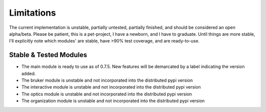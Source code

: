 Limitations
###########
The current implementation is unstable, partially untested, partially finished, and should be considered an open
alpha/beta. Please be patient, this is a pet-project, I have a newborn, and I have to graduate. Until things are more
stable, I'll explicitly note which modules' are stable, have >90% test coverage, and are ready-to-use.

Stable & Tested Modules
***********************
* The main module is ready to use as of 0.7.5. New features will be demarcated by a label indicating the version added.
* The bruker module is unstable and not incorporated into the distributed pypi version
* The interactive module is unstable and not incorporated into the distributed pypi version
* The optics module is unstable and not incorporated into the distributed pypi version
* The organization module is unstable and not incorporated into the distributed pypi version
